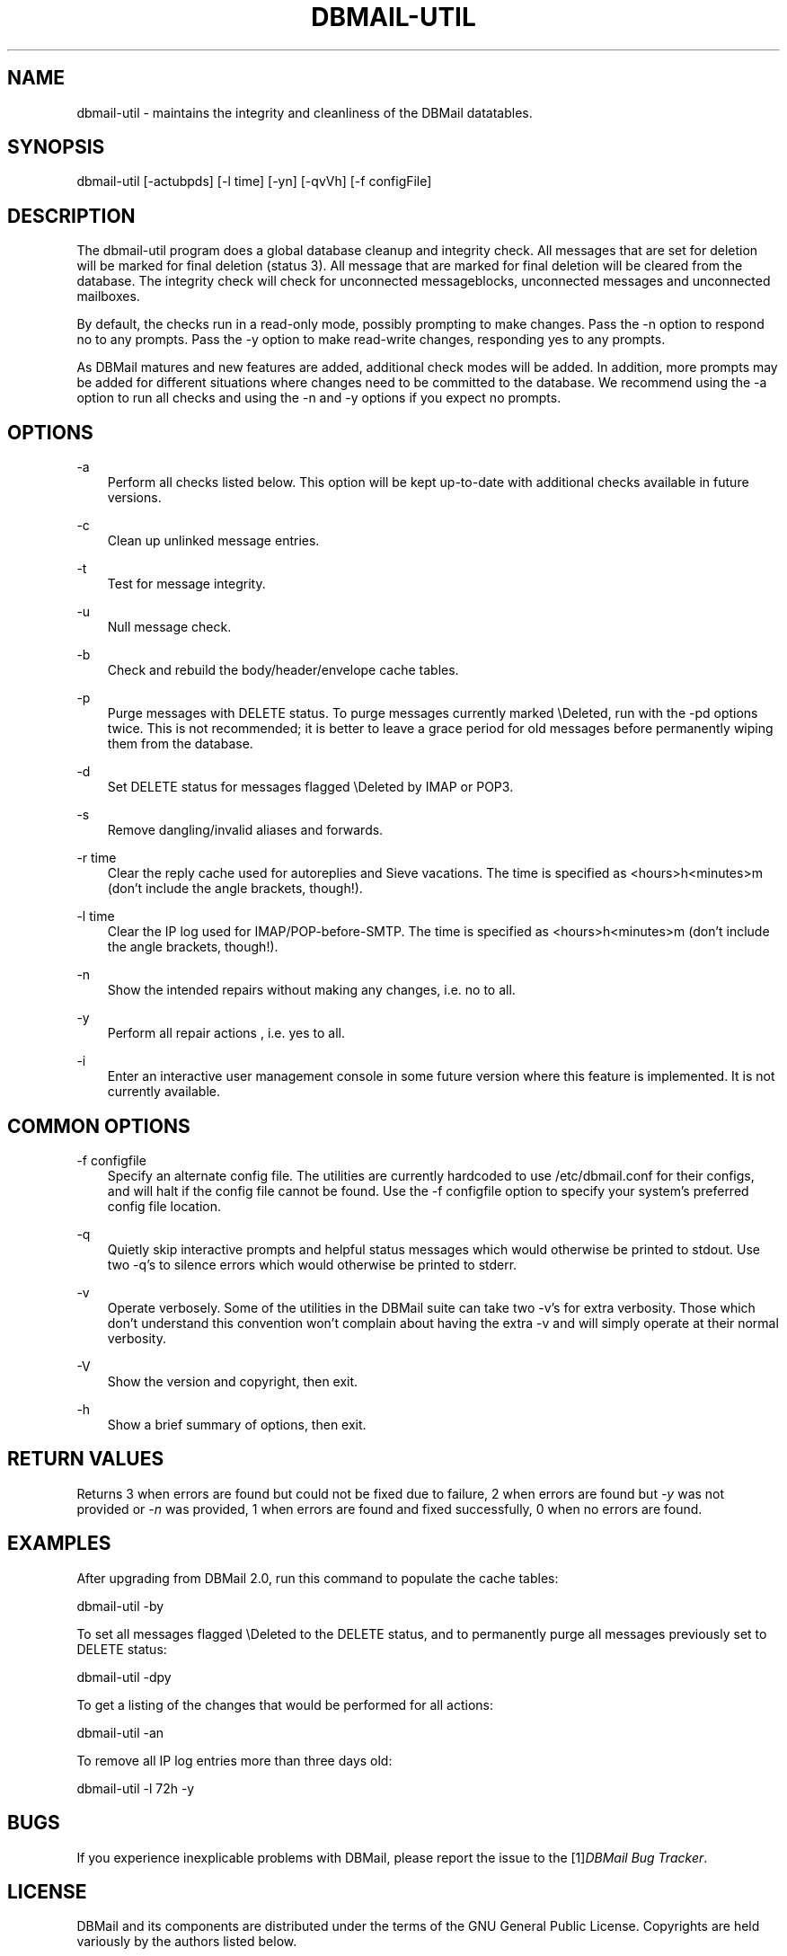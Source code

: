.\"     Title: dbmail\-util
.\"    Author: 
.\" Generator: DocBook XSL Stylesheets v1.71.0 <http://docbook.sf.net/>
.\"      Date: 10/16/2007
.\"    Manual: 
.\"    Source: 
.\"
.TH "DBMAIL\-UTIL" "8" "10/16/2007" "" ""
.\" disable hyphenation
.nh
.\" disable justification (adjust text to left margin only)
.ad l
.SH "NAME"
dbmail\-util \- maintains the integrity and cleanliness of the DBMail datatables.
.SH "SYNOPSIS"
dbmail\-util [\-actubpds] [\-l time] [\-yn] [\-qvVh] [\-f configFile]
.SH "DESCRIPTION"
The dbmail\-util program does a global database cleanup and integrity check. All messages that are set for deletion will be marked for final deletion (status 3). All message that are marked for final deletion will be cleared from the database. The integrity check will check for unconnected messageblocks, unconnected messages and unconnected mailboxes.
.sp
By default, the checks run in a read\-only mode, possibly prompting to make changes. Pass the \-n option to respond no to any prompts. Pass the \-y option to make read\-write changes, responding yes to any prompts.
.sp
As DBMail matures and new features are added, additional check modes will be added. In addition, more prompts may be added for different situations where changes need to be committed to the database. We recommend using the \-a option to run all checks and using the \-n and \-y options if you expect no prompts.
.SH "OPTIONS"
.PP
\-a
.RS 3n
Perform all checks listed below. This option will be kept up\-to\-date with additional checks available in future versions.
.RE
.PP
\-c
.RS 3n
Clean up unlinked message entries.
.RE
.PP
\-t
.RS 3n
Test for message integrity.
.RE
.PP
\-u
.RS 3n
Null message check.
.RE
.PP
\-b
.RS 3n
Check and rebuild the body/header/envelope cache tables.
.RE
.PP
\-p
.RS 3n
Purge messages with DELETE status. To purge messages currently marked \\Deleted, run with the \-pd options twice. This is not recommended; it is better to leave a grace period for old messages before permanently wiping them from the database.
.RE
.PP
\-d
.RS 3n
Set DELETE status for messages flagged \\Deleted by IMAP or POP3.
.RE
.PP
\-s
.RS 3n
Remove dangling/invalid aliases and forwards.
.RE
.PP
\-r time
.RS 3n
Clear the reply cache used for autoreplies and Sieve vacations. The time is specified as <hours>h<minutes>m (don't include the angle brackets, though!).
.RE
.PP
\-l time
.RS 3n
Clear the IP log used for IMAP/POP\-before\-SMTP. The time is specified as <hours>h<minutes>m (don't include the angle brackets, though!).
.RE
.PP
\-n
.RS 3n
Show the intended repairs without making any changes, i.e. no to all.
.RE
.PP
\-y
.RS 3n
Perform all repair actions , i.e. yes to all.
.RE
.PP
\-i
.RS 3n
Enter an interactive user management console in some future version where this feature is implemented. It is not currently available.
.RE
.SH "COMMON OPTIONS"
.PP
\-f configfile
.RS 3n
Specify an alternate config file. The utilities are currently hardcoded to use /etc/dbmail.conf for their configs, and will halt if the config file cannot be found. Use the \-f configfile option to specify your system's preferred config file location.
.RE
.PP
\-q
.RS 3n
Quietly skip interactive prompts and helpful status messages which would otherwise be printed to stdout. Use two \-q's to silence errors which would otherwise be printed to stderr.
.RE
.PP
\-v
.RS 3n
Operate verbosely. Some of the utilities in the DBMail suite can take two \-v's for extra verbosity. Those which don't understand this convention won't complain about having the extra \-v and will simply operate at their normal verbosity.
.RE
.PP
\-V
.RS 3n
Show the version and copyright, then exit.
.RE
.PP
\-h
.RS 3n
Show a brief summary of options, then exit.
.RE
.SH "RETURN VALUES"
Returns 3 when errors are found but could not be fixed due to failure, 2 when errors are found but \fI\-y\fR was not provided or \fI\-n\fR was provided, 1 when errors are found and fixed successfully, 0 when no errors are found.
.SH "EXAMPLES"
After upgrading from DBMail 2.0, run this command to populate the cache tables:
.sp
dbmail\-util \-by
.sp
To set all messages flagged \\Deleted to the DELETE status, and to permanently purge all messages previously set to DELETE status:
.sp
dbmail\-util \-dpy
.sp
To get a listing of the changes that would be performed for all actions:
.sp
dbmail\-util \-an
.sp
To remove all IP log entries more than three days old:
.sp
dbmail\-util \-l 72h \-y
.SH "BUGS"
If you experience inexplicable problems with DBMail, please report the issue to the [1]\&\fIDBMail Bug Tracker\fR.
.SH "LICENSE"
DBMail and its components are distributed under the terms of the GNU General Public License. Copyrights are held variously by the authors listed below.
.SH "AUTHOR(S)"
DBMail is a collaborative effort among the core developers listed below and the tremendous help of the testers, patchers and bug hunters listed in the AUTHORS and THANKS files found in the DBMail source distribution.
.sp
.RS 3n
.nf
Eelco van Beek      Aaron Stone            Paul J Stevens
Roel Rozendaal      Open Source Engineer   NFG Net Facilities Group BV
Ilja Booij          Palo Alto, CA USA      http://www.nfg.nl
IC&S                http://hydricacid.com
Koningsweg 4
3582 GE Utrecht
http://www.ic\-s.nl
.fi
.sp
.RE
.SH "REFERENCES"
.TP 3
1.\ DBMail Bug Tracker
\%http://dbmail.org/index.php?page=bugs
